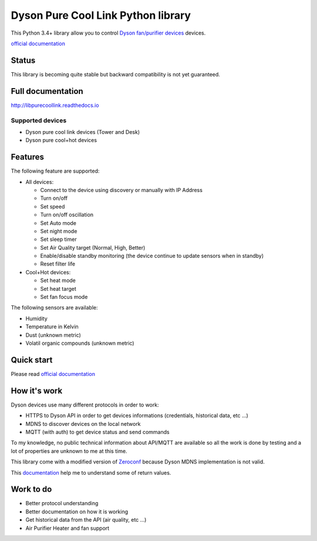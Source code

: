 Dyson Pure Cool Link Python library
===================================

This Python 3.4+ library allow you to control `Dyson fan/purifier
devices <http://www.dyson.com/air-treatment/purifiers/dyson-pure-hot-cool-link.aspx>`__
devices.

`official documentation <http://libpurecoollink.readthedocs.io>`__

Status
------

This library is becoming quite stable but backward compatibility is not
yet guaranteed.

Full documentation
------------------

http://libpurecoollink.readthedocs.io

Supported devices
~~~~~~~~~~~~~~~~~

-  Dyson pure cool link devices (Tower and Desk)
-  Dyson pure cool+hot devices

Features
--------

The following feature are supported:

-  All devices:

   -  Connect to the device using discovery or manually with IP Address
   -  Turn on/off
   -  Set speed
   -  Turn on/off oscillation
   -  Set Auto mode
   -  Set night mode
   -  Set sleep timer
   -  Set Air Quality target (Normal, High, Better)
   -  Enable/disable standby monitoring (the device continue to update
      sensors when in standby)
   -  Reset filter life

-  Cool+Hot devices:

   -  Set heat mode
   -  Set heat target
   -  Set fan focus mode

The following sensors are available:

-  Humidity
-  Temperature in Kelvin
-  Dust (unknown metric)
-  Volatil organic compounds (unknown metric)

Quick start
-----------

Please read `official
documentation <http://libpurecoollink.readthedocs.io>`__

How it's work
-------------

Dyson devices use many different protocols in order to work:

-  HTTPS to Dyson API in order to get devices informations (credentials,
   historical data, etc ...)
-  MDNS to discover devices on the local network
-  MQTT (with auth) to get device status and send commands

To my knowledge, no public technical information about API/MQTT are
available so all the work is done by testing and a lot of properties are
unknown to me at this time.

This library come with a modified version of
`Zeroconf <https://github.com/jstasiak/python-zeroconf>`__ because Dyson
MDNS implementation is not valid.

This `documentation <https://github.com/shadowwa/Dyson-MQTT2RRD>`__ help
me to understand some of return values.

Work to do
----------

-  Better protocol understanding
-  Better documentation on how it is working
-  Get historical data from the API (air quality, etc ...)
-  Air Purifier Heater and fan support

.. |Build Status| image:: https://travis-ci.org/CharlesBlonde/libpurecoollink.svg?branch=master
   :target: https://travis-ci.org/CharlesBlonde/libpurecoollink
.. |Coverage Status| image:: https://coveralls.io/repos/github/CharlesBlonde/libpurecoollink/badge.svg?branch=master
   :target: https://coveralls.io/github/CharlesBlonde/libpurecoollink?branch=master
.. |PyPI| image:: https://img.shields.io/pypi/v/libpurecoollink.svg
   :target: https://pypi.python.org/pypi/libpurecoollink
.. |Documentation Status| image:: https://readthedocs.org/projects/libpurecoollink/badge/?version=latest
   :target: http://libpurecoollink.readthedocs.io/en/latest/?badge=latest
